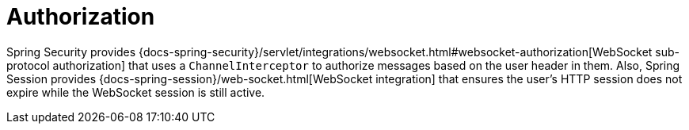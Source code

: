 [[websocket-stomp-authorization]]
= Authorization
:page-section-summary-toc: 1

Spring Security provides
{docs-spring-security}/servlet/integrations/websocket.html#websocket-authorization[WebSocket sub-protocol authorization]
that uses a `ChannelInterceptor` to authorize messages based on the user header in them.
Also, Spring Session provides
{docs-spring-session}/web-socket.html[WebSocket integration]
that ensures the user's HTTP session does not expire while the WebSocket session is still active.
